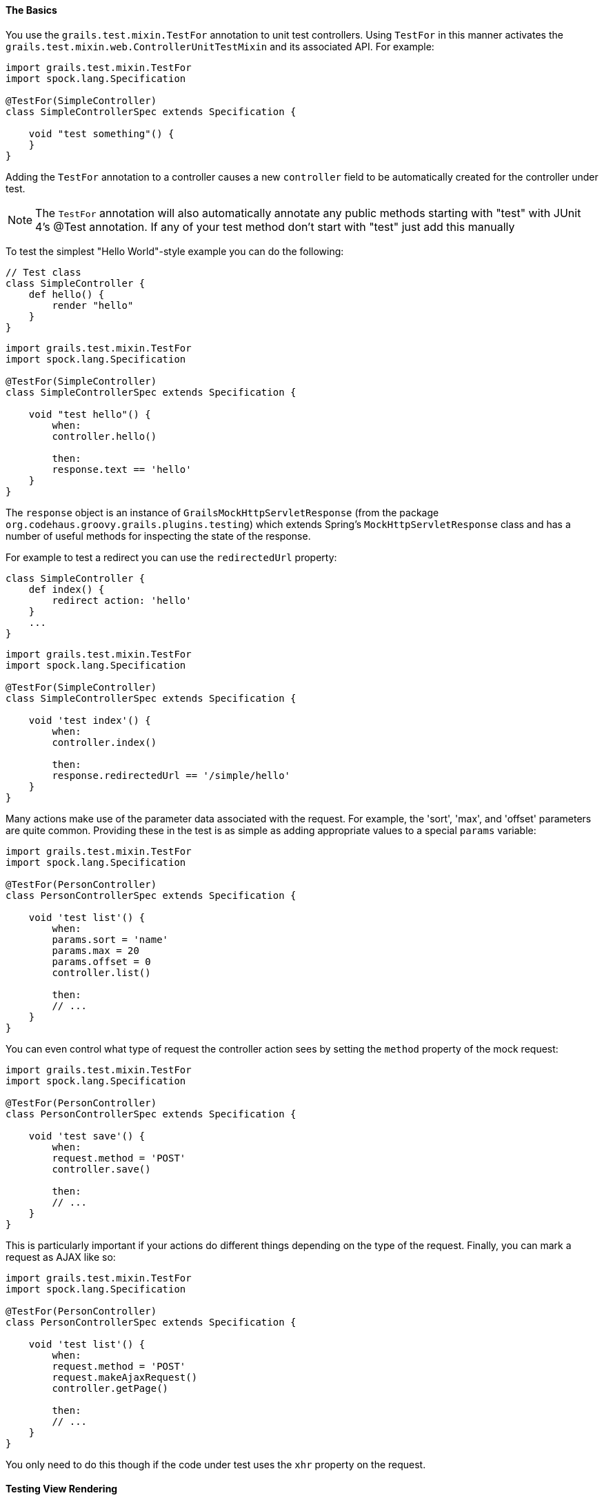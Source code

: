 
==== The Basics


You use the `grails.test.mixin.TestFor` annotation to unit test controllers. Using `TestFor` in this manner activates the `grails.test.mixin.web.ControllerUnitTestMixin` and its associated API. For example:

[source,groovy]
----
import grails.test.mixin.TestFor
import spock.lang.Specification

@TestFor(SimpleController)
class SimpleControllerSpec extends Specification {

    void "test something"() {
    }
}
----

Adding the `TestFor` annotation to a controller causes a new `controller` field to be automatically created for the controller under test.

NOTE: The `TestFor` annotation will also automatically annotate any public methods starting with "test" with JUnit 4's @Test annotation. If any of your test method don't start with "test" just add this manually

To test the simplest "Hello World"-style example you can do the following:

[source,groovy]
----
// Test class
class SimpleController {
    def hello() {
        render "hello"
    }
}
----

[source,groovy]
----
import grails.test.mixin.TestFor
import spock.lang.Specification

@TestFor(SimpleController)
class SimpleControllerSpec extends Specification {

    void "test hello"() {
        when:
        controller.hello()

        then:
        response.text == 'hello'
    }
}
----

The `response` object is an instance of `GrailsMockHttpServletResponse` (from the package `org.codehaus.groovy.grails.plugins.testing`) which extends Spring's `MockHttpServletResponse` class and has a number of useful methods for inspecting the state of the response.

For example to test a redirect you can use the `redirectedUrl` property:

[source,groovy]
----
class SimpleController {
    def index() {
        redirect action: 'hello'
    }
    ...
}
----

[source,groovy]
----
import grails.test.mixin.TestFor
import spock.lang.Specification

@TestFor(SimpleController)
class SimpleControllerSpec extends Specification {

    void 'test index'() {
        when:
        controller.index()

        then:
        response.redirectedUrl == '/simple/hello'
    }
}
----

Many actions make use of the parameter data associated with the request. For example, the 'sort', 'max', and 'offset' parameters are quite common. Providing these in the test is as simple as adding appropriate values to a special `params` variable:

[source,groovy]
----
import grails.test.mixin.TestFor
import spock.lang.Specification

@TestFor(PersonController)
class PersonControllerSpec extends Specification {

    void 'test list'() {
        when:
        params.sort = 'name'
        params.max = 20
        params.offset = 0
        controller.list()

        then:
        // ...
    }
}
----

You can even control what type of request the controller action sees by setting the `method` property of the mock request:

[source,groovy]
----
import grails.test.mixin.TestFor
import spock.lang.Specification

@TestFor(PersonController)
class PersonControllerSpec extends Specification {

    void 'test save'() {
        when:
        request.method = 'POST'
        controller.save()

        then:
        // ...
    }
}
----

This is particularly important if your actions do different things depending on the type of the request. Finally, you can mark a request as AJAX like so:

[source,groovy]
----
import grails.test.mixin.TestFor
import spock.lang.Specification

@TestFor(PersonController)
class PersonControllerSpec extends Specification {

    void 'test list'() {
        when:
        request.method = 'POST'
        request.makeAjaxRequest()
        controller.getPage()

        then:
        // ...
    }
}
----

You only need to do this though if the code under test uses the `xhr` property on the request.


==== Testing View Rendering


To test view rendering you can inspect the state of the controller's `modelAndView` property (an instance of `org.springframework.web.servlet.ModelAndView`) or you can use the `view` and `model` properties provided by the mixin:

[source,groovy]
----
class SimpleController {
    def home() {
        render view: "homePage", model: [title: "Hello World"]
    }
    ...
}
----

[source,groovy]
----
import grails.test.mixin.TestFor
import spock.lang.Specification

@TestFor(SimpleController)
class SimpleControllerSpec extends Specification {

    void 'test home'() {
        when:
        controller.home()

        then:
        view == '/simple/homePage'
        model.title == 'Hello World'
    }
}
----

Note that the view string is the absolute view path, so it starts with a '/' and will include path elements, such as the directory named after the action's controller.


==== Testing Template Rendering


Unlike view rendering, template rendering will actually attempt to write the template directly to the response rather than returning a `ModelAndView` hence it requires a different approach to testing.

Consider the following controller action:

[source,groovy]
----
class SimpleController {
    def display() {
        render template:"snippet"
    }
}
----

In this example the controller will look for a template in `grails-app/views/simple/_snippet.gsp`. You can test this as follows:

[source,groovy]
----
import grails.test.mixin.TestFor
import spock.lang.Specification

@TestFor(SimpleController)
class SimpleControllerSpec extends Specification {

    void 'test display'() {
        when:
        controller.display()

        then:
        response.text == 'contents of the template'
    }
}
----

However, you may not want to render the real template, but just test that it was rendered. In this case you can provide mock Groovy Pages:

[source,groovy]
----
import grails.test.mixin.TestFor
import spock.lang.Specification

@TestFor(SimpleController)
class SimpleControllerSpec extends Specification {

    void 'test display with mock template'() {
        when:
        views['/simple/_snippet.gsp'] = 'mock template contents'
        controller.display()

        then:
        response.text == 'mock template contents'
    }
}
----


==== Testing Actions Which Return A Map


When a controller action returns a `java.util.Map` that `Map` may be inspected directly to assert that it contains the expected data:

[source,groovy]
----
class SimpleController {
    def showBookDetails() {
        [title: 'The Nature Of Necessity', author: 'Alvin Plantinga']
    }
}
----

[source,groovy]
----
import grails.test.mixin.TestFor
import spock.lang.Specification

@TestFor(SimpleController)
class SimpleControllerSpec extends Specification {

    void 'test show book details'() {
        when:
        def model = controller.showBookDetails()

        then:
        model.author == 'Alvin Plantinga'
    }
}
----



==== Testing XML and JSON Responses


XML and JSON response are also written directly to the response. Grails' mocking capabilities provide some conveniences for testing XML and JSON response. For example consider the following action:

[source,groovy]
----
def renderXml() {
    render(contentType:"text/xml") {
        book(title:"Great")
    }
}
----

This can be tested using the `xml` property of the response:

[source,groovy]
----
import grails.test.mixin.TestFor
import spock.lang.Specification

@TestFor(SimpleController)
class SimpleControllerSpec extends Specification {

    void 'test render xml'() {
        when:
        controller.renderXml()

        then:
        response.text == "<book title='Great'/>"
        response.xml.@title.text() == 'Great'
    }
}
----

The `xml` property is a parsed result from Groovy's http://groovy-lang.org/processing-xml.html[XmlSlurper] class which is very convenient for parsing XML.

Testing JSON responses is pretty similar, instead you use the `json` property:

[source,groovy]
----
// controller action
def renderJson() {
    render(contentType:"application/json") {
        book "Great"
    }
}
----

[source,groovy]
----
import grails.test.mixin.TestFor
import spock.lang.Specification

@TestFor(SimpleController)
class SimpleControllerSpec extends Specification {

    void 'test render json'() {
        when:
        controller.renderJson()

        then:
        response.text == '{"book":"Great"}'
        response.json.book == 'Great'
    }
}
----

The `json` property is an instance of `org.codehaus.groovy.grails.web.json.JSONElement` which is a map-like structure that is useful for parsing JSON responses.


==== Testing XML and JSON Requests


Grails provides various convenient ways to automatically parse incoming XML and JSON packets. For example you can bind incoming JSON or XML requests using Grails' data binding:

[source,groovy]
----
def consumeBook(Book b) {
    render "The title is ${b.title}."
}
----

To test this Grails provides an easy way to specify an XML or JSON packet via the `xml` or `json` properties. For example the above action can be tested by specifying a String containing the XML:

[source,groovy]
----
import grails.test.mixin.TestFor
import grails.test.mixin.Mock
import spock.lang.Specification

@TestFor(SimpleController)
@Mock([Book])
class SimpleControllerSpec extends Specification {
    void 'test consume book xml'() {
        when:
        request.xml = '<book><title>Wool</title></book>'
        controller.consumeBook()

        then:
        response.text == 'The title is Wool.'
    }
}
----

Or alternatively a domain instance can be specified and it will be auto-converted into the appropriate XML request:

[source,groovy]
----
import grails.test.mixin.TestFor
import grails.test.mixin.Mock
import spock.lang.Specification

@TestFor(SimpleController)
@Mock([Book])
class SimpleControllerSpec extends Specification {

    void 'test consume book xml'() {
        when:
        request.xml = new Book(title: 'Shift')
        controller.consumeBook()

        then:
        response.text == 'The title is Shift.'
    }
}
----

The same can be done for JSON requests:

[source,groovy]
----
import grails.test.mixin.TestFor
import grails.test.mixin.Mock
import spock.lang.Specification

@TestFor(SimpleController)
@Mock([Book])
class SimpleControllerSpec extends Specification {

    void 'test consume book json'() {
        when:
        request.json = new Book(title: 'Shift')
        controller.consumeBook()

        then:
        response.text == 'The title is Shift.'
    }
}
----

If you prefer not to use Grails' data binding but instead manually parse the incoming XML or JSON that can be tested too. For example consider the controller action below:

[source,groovy]
----
def consume() {
    request.withFormat {
        xml {
            render "The XML Title Is ${request.XML.@title}."
        }
        json {
            render "The JSON Title Is ${request.JSON.title}."
        }
    }
}
----

To test the XML request you can specify the XML as a string:

[source,groovy]
----
import grails.test.mixin.TestFor
import spock.lang.Specification

@TestFor(SimpleController)
class SimpleControllerSpec extends Specification {

    void 'test consume xml'() {
        when:
        request.xml = '<book title="The Stand"/>'
        controller.consume()

        then:
        response.text == 'The XML Title Is The Stand.'
    }

    void 'test consume json'() {
        when:
        request.json = '{title:"The Stand"}'
        controller.consume()

        then:
        response.text == 'The JSON Title Is The Stand.'
    }
}
----


==== Testing Mime Type Handling


You can test mime type handling and the `withFormat` method quite simply by setting the request's `contentType` attribute:

[source,groovy]
----
// controller action
def sayHello() {
    def data = [Hello:"World"]
    request.withFormat {
        xml { render data as grails.converters.XML }
        json { render data as grails.converters.JSON }
        html data
    }
}
----

[source,groovy]
----
import grails.test.mixin.TestFor
import spock.lang.Specification

@TestFor(SimpleController)
class SimpleControllerSpec extends Specification {

    void 'test say hello xml'() {
        when:
        request.contentType = 'application/xml'
        controller.sayHello()

        then:
        response.text == '<?xml version="1.0" encoding="UTF-8"?><map><entry key="Hello">World</entry></map>'
    }

    void 'test say hello json'() {
        when:
        request.contentType = 'application/json'
        controller.sayHello()

        then:
        response.text == '{"World"}'[Hello]     }
}
----

There are constants provided by `ControllerUnitTestMixin` for all of the common common content types as shown below:

[source,groovy]
----
import grails.test.mixin.TestFor
import spock.lang.Specification

@TestFor(SimpleController)
class SimpleControllerSpec extends Specification {

    void 'test say hello xml'() {
        when:
        request.contentType = XML_CONTENT_TYPE
        controller.sayHello()

        then:
        response.text == '<?xml version="1.0" encoding="UTF-8"?><map><entry key="Hello">World</entry></map>'
    }

    void 'test say hello json'() {
        when:
        request.contentType = JSON_CONTENT_TYPE
        controller.sayHello()

        then:
        response.text == '{"World"}'[Hello]     }
}
----

The defined constants are listed below:

[format="csv", options="header"]
|===

*Constant*,*Value*
ALL_CONTENT_TYPE,\*/\*
FORM_CONTENT_TYPE,application/x-www-form-urlencoded
MULTIPART_FORM_CONTENT_TYPE,multipart/form-data
HTML_CONTENT_TYPE,text/html
XHTML_CONTENT_TYPE,application/xhtml+xml
XML_CONTENT_TYPE,application/xml
JSON_CONTENT_TYPE,application/json
TEXT_XML_CONTENT_TYPE,text/xml
TEXT_JSON_CONTENT_TYPE,text/json
HAL_JSON_CONTENT_TYPE,application/hal+json
HAL_XML_CONTENT_TYPE,application/hal+xml
ATOM_XML_CONTENT_TYPE,application/atom+xml
|===


==== Testing Duplicate Form Submissions


Testing duplicate form submissions is a little bit more involved. For example if you have an action that handles a form such as:

[source,groovy]
----
def handleForm() {
    withForm {
        render "Good"
    }.invalidToken {
        render "Bad"
    }
}
----

you want to verify the logic that is executed on a good form submission and the logic that is executed on a duplicate submission. Testing the bad submission is simple. Just invoke the controller:

[source,groovy]
----
import grails.test.mixin.TestFor
import spock.lang.Specification

@TestFor(SimpleController)
class SimpleControllerSpec extends Specification {

    void 'test duplicate form submission'() {
        when:
        controller.handleForm()

        then:
        response.text == 'Bad'
    }
}
----

Testing the successful submission requires providing an appropriate `SynchronizerToken`:

[source,groovy]
----
import grails.test.mixin.TestFor
import spock.lang.Specification

import org.codehaus.groovy.grails.web.servlet.mvc.SynchronizerTokensHolder

@TestFor(SimpleController)
class SimpleControllerSpec extends Specification {

    void 'test valid form submission'() {
        when:
        def tokenHolder = SynchronizerTokensHolder.store(session)

        params[SynchronizerTokensHolder.TOKEN_URI] = '/controller/handleForm'
        params[SynchronizerTokensHolder.TOKEN_KEY] = tokenHolder.generateToken(params[SynchronizerTokensHolder.TOKEN_URI])
        controller.handleForm()

        then:
        response.text == 'Good'
    }
}
----

If you test both the valid and the invalid request in the same test be sure to reset the response between executions of the controller:

[source,groovy]
----
import grails.test.mixin.TestFor
import spock.lang.Specification

import org.codehaus.groovy.grails.web.servlet.mvc.SynchronizerTokensHolder

@TestFor(SimpleController)
class SimpleControllerSpec extends Specification {

    void 'test form submission'() {
        when:
        controller.handleForm()

        then:
        response.text == 'Bad'

        when:
        response.reset()
        def tokenHolder = SynchronizerTokensHolder.store(session)

        params[SynchronizerTokensHolder.TOKEN_URI] = '/controller/handleForm'
        params[SynchronizerTokensHolder.TOKEN_KEY] = tokenHolder.generateToken(params[SynchronizerTokensHolder.TOKEN_URI])
        controller.handleForm()

        then:
        response.text == 'Good'
    }
}
----


==== Testing File Upload


You use the `GrailsMockMultipartFile` class to test file uploads. For example consider the following controller action:

[source,groovy]
----
def uploadFile() {
    MultipartFile file = request.getFile("myFile")
    file.transferTo(new File("/local/disk/myFile"))
}
----

To test this action you can register a `GrailsMockMultipartFile` with the request:

[source,groovy]
----
import grails.test.mixin.TestFor
import spock.lang.Specification

import org.codehaus.groovy.grails.plugins.testing.GrailsMockMultipartFile

@TestFor(SimpleController)
class SimpleControllerSpec extends Specification {

    void 'test file upload'() {
        when:
        def file = new GrailsMockMultipartFile('myFile', 'some file contents'.bytes)
        request.addFile file
        controller.uploadFile()

        then:
        file.targetFileLocation.path == '/local/disk/myFile'
    }
}
----

The `GrailsMockMultipartFile` constructor arguments are the name and contents of the file. It has a mock implementation of the `transferTo` method that simply records the `targetFileLocation` and doesn't write to disk.


==== Testing Command Objects


Special support exists for testing command object handling with the `mockCommandObject` method. For example consider the following action:

[source,groovy]
----
class SimpleController {
    def handleCommand(SimpleCommand simple) {
        if(simple.hasErrors()) {
            render 'Bad'
        } else {
            render 'Good'
        }
    }
}

class SimpleCommand {
    String name

    static constraints = {
        name blank: false
    }
}
----

To test this you mock the command object, populate it and then validate it as follows:

[source,groovy]
----
import grails.test.mixin.TestFor
import spock.lang.Specification

@TestFor(SimpleController)
class SimpleControllerSpec extends Specification {

    void 'test valid command object'() {
        given:
        def simpleCommand = new SimpleCommand(name: 'Hugh')
        simpleCommand.validate()

        when:
        controller.handleCommand(simpleCommand)

        then:
        response.text == 'Good'
    }

    void 'test invalid command object'() {
        given:
        def simpleCommand = new SimpleCommand(name: '')
        simpleCommand.validate()

        when:
        controller.handleCommand(simpleCommand)

        then:
        response.text == 'Bad'
    }
}
----

The testing framework also supports allowing Grails to create the command object instance automatically. To test this invoke the no-arg version of the controller action method. Grails will create an instance of the command object, perform data binding on it using the request parameters and validate the object just like it does when the application is running. See the test below.

[source,groovy]
----
import grails.test.mixin.TestFor
import spock.lang.Specification

@TestFor(SimpleController)
class SimpleControllerSpec extends Specification {

    void 'test valid command object'() {
        when:
        params.name = 'Hugh'
        controller.handleCommand()

        then:
        response.text == 'Good'
    }

    void 'test invalid command object'() {
        when:
        params.name = ''
        controller.handleCommand()

        then:
        response.text == 'Bad'
    }
}
----


==== Testing allowedMethods


The unit testing environment respects the link:../ref/Controllers/allowedMethods.html[allowedMethods] property in controllers.  If a controller action is limited to be accessed with certain request methods, the unit test must be constructed to deal with that.

[source,groovy]
.grails-app/controllers/com/demo/DemoController.groovy
----
package com.demo

class DemoController {

    static allowedMethods = [save: 'POST', update: 'PUT', delete: 'DELETE']

    def save() {
        render 'Save was successful!'
    }

    // ...
}
----

[source,groovy]
.src/test/groovy/com/demo/DemoControllerSpec.groovy
----
package com.demo

import grails.test.mixin.TestFor
import spock.lang.Specification
import static javax.servlet.http.HttpServletResponse.*

@TestFor(DemoController)
class DemoControllerSpec extends Specification {

    void "test a valid request method"() {
        when:
        request.method = 'POST'
        controller.save()

        then:
        response.status == SC_OK
        response.text == 'Save was successful!'
    }

    void "test an invalid request method"() {
        when:
        request.method = 'DELETE'
        controller.save()

        then:
        response.status == SC_METHOD_NOT_ALLOWED
    }
}
----


==== Testing Calling Tag Libraries


You can test calling tag libraries using `ControllerUnitTestMixin`, although the mechanism for testing the tag called varies from tag to tag. For example to test a call to the `message` tag, add a message to the `messageSource`. Consider the following action:

[source,groovy]
----
def showMessage() {
    render g.message(code: "foo.bar")
}
----

This can be tested as follows:

[source,groovy]
----
import grails.test.mixin.TestFor
import spock.lang.Specification

@TestFor(SimpleController)
class SimpleControllerSpec extends Specification {

    void 'test render message tag'() {
        given:
        messageSource.addMessage 'foo.bar', request.locale, 'Hello World'

        when:
        controller.showMessage()

        then:
        response.text == 'Hello World'
    }
}
----

See <<unitTestingTagLibraries,unit testing tag libraries>> for more information.
